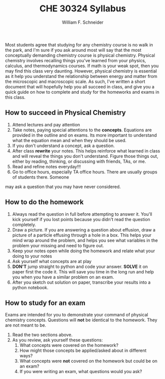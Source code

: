 #+BEGIN_OPTIONS
#+AUTHOR: William F. Schneider
#+TITLE: CHE 30324 Syllabus
#+EMAIL: wschneider@nd.edu
#+LATEX_CLASS_OPTIONS: [11pt]
#+LATEX_HEADER:\usepackage[left=1in, right=1in, top=1in, bottom=1in, nohead]{geometry}
#+LATEX_HEADER:\geometry{margin=1.0in}
#+LATEX_HEADER:\usepackage{amsmath}
#+LATEX_HEADER:\usepackage{graphicx}
#+LATEX_HEADER:\usepackage{epstopdf}
#+LATEX_HEADER:\usepackage{fancyhdr}
#+LATEX_HEADER:\usepackage{hyperref}
#+LATEX_HEADER:\usepackage[labelfont=bf]{caption}
#+LATEX_HEADER:\usepackage{setspace}
# #+LATEX_HEADER:\setlength{\headheight}{10.2pt}
# #+LATEX_HEADER:\setlength{\headsep}{20pt}
#+LATEX_HEADER:\def\dbar{{\mathchar'26\mkern-12mu d}}
#+LATEX_HEADER:\pagestyle{fancy}
#+LATEX_HEADER:\fancyhf{}
#+LATEX_HEADER:\renewcommand{\headrulewidth}{0.5pt}
#+LATEX_HEADER:\renewcommand{\footrulewidth}{0.5pt}
#+LATEX_HEADER:\lfoot{\today}
#+LATEX_HEADER:\cfoot{\copyright\ 2020 W.\ F.\ Schneider}
#+LATEX_HEADER:\rfoot{\thepage}
#+LATEX_HEADER:\title{University of Notre Dame\\Physical Chemistry for Chemical Engineers\\(CHE 30324)}
#+LATEX_HEADER:\author{Prof. William F.\ Schneider}
#+LATEX_HEADER:\def\dbar{{\mathchar'26\mkern-12mu d}}
#+LATEX_HEADER:\usepackage[small]{titlesec}
#+LATEX_HEADER:\titlespacing*{\section}
#+LATEX_HEADER:{0pt}{0.4\baselineskip}{0.0\baselineskip}
#+LATEX_HEADER:\titlespacing*{\subsection}
#+LATEX_HEADER:{0pt}{0.4\baselineskip}{0.0\baselineskip}
#+LATEX_HEADER:\titlespacing*{\subsubsection}
#+LATEX_HEADER:{0pt}{0.1\baselineskip}{0.0\baselineskip}

#+OPTIONS: toc:nil
#+OPTIONS: H:3 num:3
#+OPTIONS: ':t
#+END_OPTIONS

#+BEGIN_EXPORT latex
\begin{center}
\textsc{\Large Physical Chemistry for Chemical Engineers (CHE 30324)}\\University of Notre Dame, Spring 2020
\end{center}
\begin{tabular*}{\textwidth}{@{\extracolsep{\fill}}l r}
\hline
Prof.\ Bill Schneider & Classroom: 129 DBRT\\
Office: 370 Nieuwland & Lecture MWF 9:25-10:15\\
\email{wschneider@nd.edu}, phone 574-631-8754 & \http{https://github.com/wmfschneider/CHE30324} \\
\hline
\end{tabular*}
#+END_EXPORT

\vspace{1cm}

Most students agree that studying for any chemistry course is no walk in the park, and I'm sure if you ask around most will say that the most conceptually demanding chemistry course is physical chemistry. Physical chemistry involves recalling things you've learned from your physics, calculus, and thermodynamics courses. If math is your weak spot, then you may find this class very daunting. However, physical chemistry is essential as it help you understand the relationship between energy and matter from the microscopic and macroscopic scale. As such, I've written a short document that will hopefully help you all succeed in class, and give you a quick guide on how to complete and study for the homeworks and exams in this class.

** How to succeed in Physical Chemistry
1. Attend lectures and pay attention                                                                     
2. Take notes, paying special attentions to the *concepts*. Equations are provided in the outline and on exams. Its more important to understand what the equation mean and when they should be used.                                         
3. If you don't understand a concept, ask a question.
4. After class *rewrite* your notes. This helps reinforce what learned in class and will reveal the things 
 you don't understand. Figure those things out, either by reading, thinking, or discussing with friends, TAs, or me. 
5. Read and refine notes  everyday!!!
6. Go to office hours, especially TA office hours. There are usually groups of students there. Someone   
may ask a question that you may have never considered.                                                   


** How to do the homework
1. Always read the question in full before attempting to answer it. You'll kick yourself if you lost     
 points because you didn't read the question completely.                                                  
2. Draw a picture. If you are answering a question about effusion, draw a picture of a particle effusing    
 through a hole in a box. This helps your mind wrap around the problem, and helps you see what variables  
 in the problem your missing and need to figure out.                                                      
3. Keep your notes open while doing the homework and relate what your doing to your notes                
4. Ask yourself what concepts are at play                                                                
5. *DON'T* jump straight to python and code your answer. *SOLVE* it on paper first the code it. This
 will save you time in the long run and help you when you have a similar problem on an exam.              
6. After you sketch out solution on paper, transcribe your results into a python notebook.                              


** How to study for an exam
Exams are intended for you to demonstrate your command of physical chemistry concepts. Questions will *not* be identical to the homework. They are not meant to be.

1. Read the two sections above.
2. As you review, ask yourself these questions: 
   1. What concepts were covered on the homework?
   2. How might those concepts be applied/asked about in different ways?
   3. What concepts were *not* covered on the homework but could be on an exam?
   4. If you were writing an exam, what questions would you ask?






